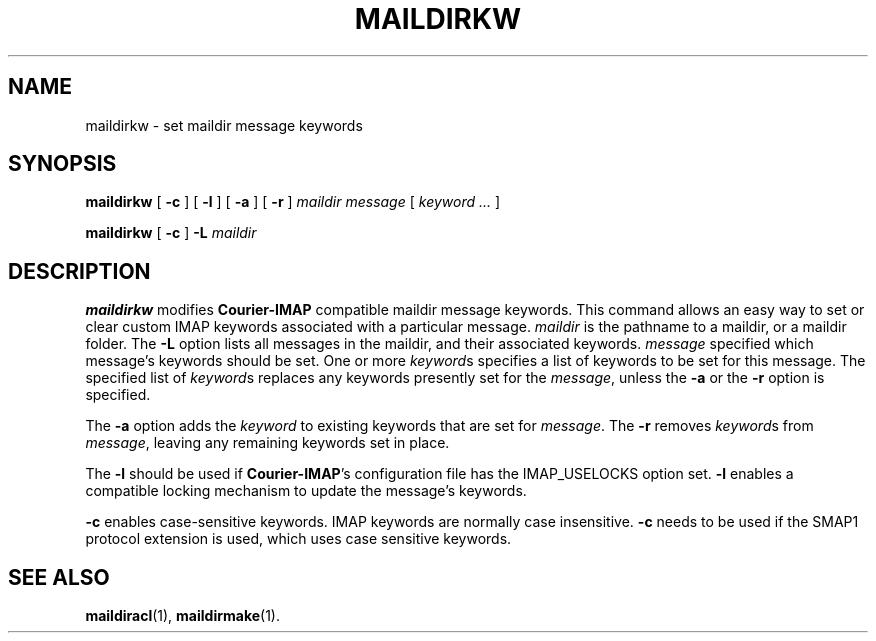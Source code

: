 .\"  <!-- $Id: maildirkw.sgml,v 1.2 2004/01/11 02:47:33 mrsam Exp $ -->
.\"  <!-- Copyright 2003 Double Precision, Inc.  See COPYING for -->
.\"  <!-- distribution information. -->
.\" This manpage has been automatically generated by docbook2man 
.\" from a DocBook document.  This tool can be found at:
.\" <http://shell.ipoline.com/~elmert/comp/docbook2X/> 
.\" Please send any bug reports, improvements, comments, patches, 
.\" etc. to Steve Cheng <steve@ggi-project.org>.
.TH "MAILDIRKW" "1" "18 February 2004" "Double Precision, Inc." ""

.SH NAME
maildirkw \- set maildir message keywords
.SH SYNOPSIS

\fBmaildirkw\fR [ \fB-c\fR ] [ \fB-l\fR ] [ \fB-a\fR ] [ \fB-r\fR ] \fB\fImaildir\fB\fR \fB\fImessage\fB\fR [ \fB\fIkeyword\fB\fR\fI ...\fR ]


\fBmaildirkw\fR [ \fB-c\fR ] \fB-L\fR \fB\fImaildir\fB\fR

.SH "DESCRIPTION"
.PP
\fBmaildirkw\fR
modifies \fBCourier-IMAP\fR compatible maildir message
keywords.
This command allows an easy way to set or clear custom IMAP keywords
associated with a particular message.
\fImaildir\fR is the pathname to a maildir, or a maildir
folder.
The \fB-L\fR option lists all messages in the maildir, and their
associated keywords.
\fImessage\fR specified which message's keywords
should be set.
One or more \fIkeyword\fRs specifies a list of keywords
to be set for this message.
The specified list of \fIkeyword\fRs replaces any
keywords presently set for the \fImessage\fR,
unless the
\fB-a\fR or the
\fB-r\fR option is specified.
.PP
The
\fB-a\fR option adds the \fIkeyword\fR to
existing keywords that are set for \fImessage\fR\&.
The
\fB-r\fR removes \fIkeyword\fRs from
\fImessage\fR, leaving any remaining keywords set in
place.
.PP
The
\fB-l\fR should be used if \fBCourier-IMAP\fR\&'s
configuration file has the IMAP_USELOCKS option set.
\fB-l\fR
enables a compatible locking mechanism to update the message's keywords.
.PP
\fB-c\fR enables case-sensitive keywords.
IMAP keywords are normally case insensitive.
\fB-c\fR needs to be used if the
SMAP1
protocol extension is used, which uses case sensitive keywords.
.SH "SEE ALSO"
.PP
\fBmaildiracl\fR(1),
\fBmaildirmake\fR(1)\&.
